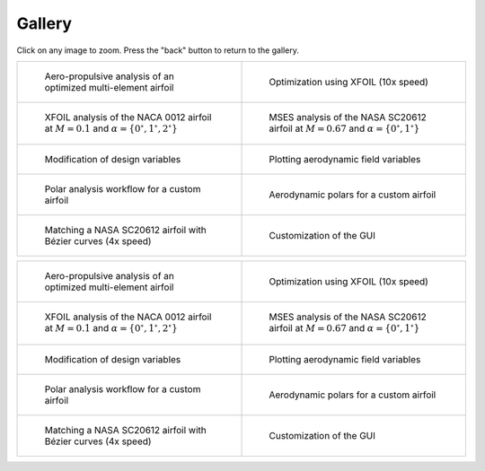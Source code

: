 Gallery
=======

Click on any image to zoom. Press the "back" button to return to the gallery.

.. list-table::
   :widths: 50 50
   :class: only-dark

   * - .. figure:: images/pymead_main_screenshot_dark.*
          :width: 100%
          :class: only-dark

          Aero-propulsive analysis of an optimized multi-element airfoil

     - .. figure:: images/xfoil_opt_10x_dark.*
          :width: 100%
          :class: only-dark

          Optimization using XFOIL (10x speed)

   * - .. figure:: images/n0012_analysis_xfoil_dark.*
          :width: 100%
          :class: only-dark

          XFOIL analysis of the NACA 0012 airfoil at :math:`M=0.1` and :math:`\alpha=\{0^\circ,1^\circ,2^\circ\}`

     - .. figure:: images/sc20612_analysis_dark.*
          :width: 100%
          :class: only-dark

          MSES analysis of the NASA SC20612 airfoil at :math:`M=0.67` and :math:`\alpha=\{0^\circ,1^\circ\}`

   * - .. figure:: images/desvar_mod_dark.*
          :width: 100%
          :class: only-dark

          Modification of design variables

     - .. figure:: images/field_plotting_dark.*
          :width: 100%
          :class: only-dark

          Plotting aerodynamic field variables

   * - .. figure:: images/polar_analysis_dark.*
          :width: 100%
          :class: only-dark

          Polar analysis workflow for a custom airfoil

     - .. figure:: images/polars_dark.*
          :width: 100%
          :class: only-dark

          Aerodynamic polars for a custom airfoil

   * - .. figure:: images/sc20612_matching_4x_speed_dark.*
          :width: 100%
          :class: only-dark

          Matching a NASA SC20612 airfoil with Bézier curves (4x speed)

     - .. figure:: user/images/gui_customize_dark.*
          :width: 100%
          :class: only-dark

          Customization of the GUI


.. list-table::
   :widths: 50 50
   :class: only-light

   * - .. figure:: images/pymead_main_screenshot_light.*
          :width: 100%
          :class: only-light

          Aero-propulsive analysis of an optimized multi-element airfoil

     - .. figure:: images/xfoil_opt_10x_light.*
          :width: 100%
          :class: only-light

          Optimization using XFOIL (10x speed)

   * - .. figure:: images/n0012_analysis_xfoil_light.*
          :width: 100%
          :class: only-light

          XFOIL analysis of the NACA 0012 airfoil at :math:`M=0.1` and :math:`\alpha=\{0^\circ,1^\circ,2^\circ\}`

     - .. figure:: images/sc20612_analysis_light.*
          :width: 100%
          :class: only-light

          MSES analysis of the NASA SC20612 airfoil at :math:`M=0.67` and :math:`\alpha=\{0^\circ,1^\circ\}`

   * - .. figure:: images/desvar_mod_light.*
          :width: 100%
          :class: only-light

          Modification of design variables

     - .. figure:: images/field_plotting_light.*
          :width: 100%
          :class: only-light

          Plotting aerodynamic field variables

   * - .. figure:: images/polar_analysis_light.*
          :width: 100%
          :class: only-light

          Polar analysis workflow for a custom airfoil

     - .. figure:: images/polars_light.*
          :width: 100%
          :class: only-light

          Aerodynamic polars for a custom airfoil

   * - .. figure:: images/sc20612_matching_4x_speed_light.*
          :width: 100%
          :class: only-light

          Matching a NASA SC20612 airfoil with Bézier curves (4x speed)

     - .. figure:: user/images/gui_customize_light.*
          :width: 100%
          :class: only-light

          Customization of the GUI
